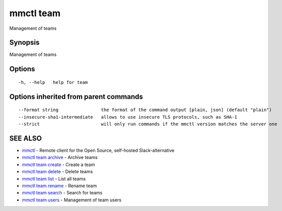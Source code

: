 .. _mmctl_team:

mmctl team
----------

Management of teams

Synopsis
~~~~~~~~


Management of teams

Options
~~~~~~~

::

  -h, --help   help for team

Options inherited from parent commands
~~~~~~~~~~~~~~~~~~~~~~~~~~~~~~~~~~~~~~

::

      --format string                the format of the command output [plain, json] (default "plain")
      --insecure-sha1-intermediate   allows to use insecure TLS protocols, such as SHA-1
      --strict                       will only run commands if the mmctl version matches the server one

SEE ALSO
~~~~~~~~

* `mmctl <mmctl.rst>`_ 	 - Remote client for the Open Source, self-hosted Slack-alternative
* `mmctl team archive <mmctl_team_archive.rst>`_ 	 - Archive teams
* `mmctl team create <mmctl_team_create.rst>`_ 	 - Create a team
* `mmctl team delete <mmctl_team_delete.rst>`_ 	 - Delete teams
* `mmctl team list <mmctl_team_list.rst>`_ 	 - List all teams
* `mmctl team rename <mmctl_team_rename.rst>`_ 	 - Rename team
* `mmctl team search <mmctl_team_search.rst>`_ 	 - Search for teams
* `mmctl team users <mmctl_team_users.rst>`_ 	 - Management of team users

